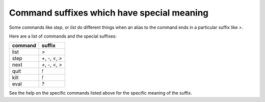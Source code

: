 Command suffixes which have special meaning
===========================================

Some commands like `step`, or `list` do different things when an
alias to the command ends in a particular suffix like `>`.

Here are a list of commands and the special suffixes:

=======   ======
command   suffix
=======   ======
list      `>`
step      `+`, `-`, `<`, `>`
next      `+`, `-`, `<`, `>`
quit      `!`
kill      `!`
eval      `?`
=======   ======


See the help on the specific commands listed above for the specific
meaning of the suffix.
